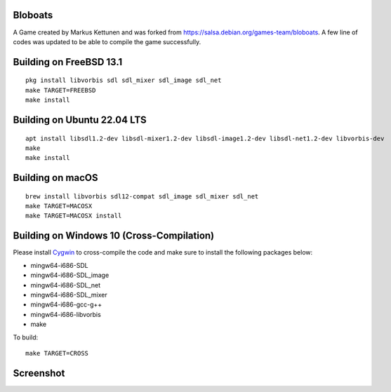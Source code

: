 Bloboats
========

A Game created by Markus Kettunen and was forked from https://salsa.debian.org/games-team/bloboats.
A few line of codes was updated to be able to compile the game successfully.

Building on FreeBSD 13.1
========================
::

    pkg install libvorbis sdl sdl_mixer sdl_image sdl_net
    make TARGET=FREEBSD
    make install

Building on Ubuntu 22.04 LTS
============================
::

    apt install libsdl1.2-dev libsdl-mixer1.2-dev libsdl-image1.2-dev libsdl-net1.2-dev libvorbis-dev
    make
    make install

Building on macOS
=================
::

    brew install libvorbis sdl12-compat sdl_image sdl_mixer sdl_net
    make TARGET=MACOSX
    make TARGET=MACOSX install

Building on Windows 10 (Cross-Compilation)
==========================================

Please install `Cygwin <https://www.cygwin.com/>`_ to cross-compile the code and make sure to install the following packages below:

* mingw64-i686-SDL
* mingw64-i686-SDL_image
* mingw64-i686-SDL_net
* mingw64-i686-SDL_mixer
* mingw64-i686-gcc-g++
* mingw64-i686-libvorbis 
* make

To build:

::

    make TARGET=CROSS

Screenshot
==========

.. image:: image1.png

.. image:: image2.png